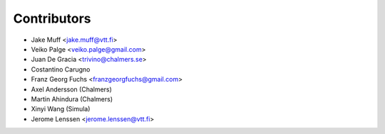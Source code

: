 .. _authors:

============
Contributors
============

* Jake Muff <jake.muff@vtt.fi>
* Veiko Palge <veiko.palge@gmail.com>
* Juan De Gracia <trivino@chalmers.se>
* Costantino Carugno
* Franz Georg Fuchs <franzgeorgfuchs@gmail.com>
* Axel Andersson (Chalmers)
* Martin Ahindura (Chalmers)
* Xinyi Wang (Simula)
* Jerome Lenssen <jerome.lenssen@vtt.fi>
